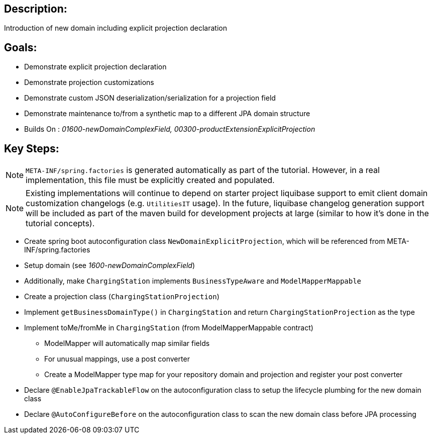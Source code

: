 :icons: font
:source-highlighter: prettify
:doctype: book
ifdef::env-github[]
:tip-caption: :bulb:
:note-caption: :information_source:
:important-caption: :heavy_exclamation_mark:
:caution-caption: :fire:
:warning-caption: :warning:
endif::[]

== Description:

Introduction of new domain including explicit projection declaration

== Goals:

- Demonstrate explicit projection declaration
- Demonstrate projection customizations
- Demonstrate custom JSON deserialization/serialization for a projection field
- Demonstrate maintenance to/from a synthetic map to a different JPA domain structure
- Builds On : _01600-newDomainComplexField, 00300-productExtensionExplicitProjection_

== Key Steps:

[NOTE]
====
`META-INF/spring.factories` is generated automatically as part of the tutorial. However, in a real implementation, this file must be explicitly created and populated.
====

[NOTE]
====
Existing implementations will continue to depend on starter project liquibase support to emit client domain customization changelogs (e.g. `UtilitiesIT` usage). In the future, liquibase changelog generation support will be included as part of the maven build for development projects at large (similar to how it's done in the tutorial concepts).
====

- Create spring boot autoconfiguration class `NewDomainExplicitProjection`, which will be referenced from META-INF/spring.factories
- Setup domain (see _1600-newDomainComplexField_)
- Additionally, make `ChargingStation` implements `BusinessTypeAware` and `ModelMapperMappable`
- Create a projection class (`ChargingStationProjection`)
- Implement `getBusinessDomainType()` in `ChargingStation` and return `ChargingStationProjection` as the type
- Implement toMe/fromMe in `ChargingStation` (from ModelMapperMappable contract)
  * ModelMapper will automatically map similar fields
  * For unusual mappings, use a post converter
  * Create a ModelMapper type map for your repository domain and projection and register your post converter
- Declare `@EnableJpaTrackableFlow` on the autoconfiguration class to setup the lifecycle plumbing for the new domain class
- Declare `@AutoConfigureBefore` on the autoconfiguration class to scan the new domain class before JPA processing

